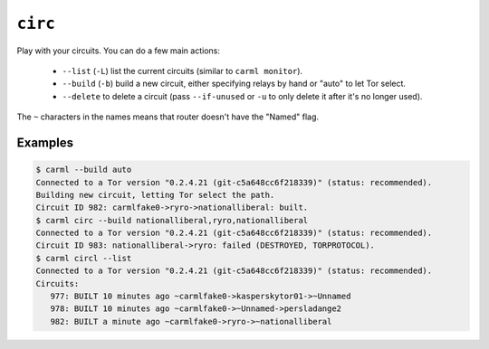 .. _circ:

``circ``
========

Play with your circuits. You can do a few main actions:

 * ``--list`` (``-L``) list the current circuits (similar to ``carml monitor``).
 * ``--build`` (``-b``) build a new circuit, either specifying relays by hand or "auto" to let Tor select.
 * ``--delete`` to delete a circuit (pass ``--if-unused`` or ``-u`` to only delete it after it's no longer used).

The ``~`` characters in the names means that router doesn't have the "Named" flag.

Examples
--------

.. sourcecode::
   console

   $ carml --build auto
   Connected to a Tor version "0.2.4.21 (git-c5a648cc6f218339)" (status: recommended).
   Building new circuit, letting Tor select the path.
   Circuit ID 982: carmlfake0->ryro->nationalliberal: built.   
   $ carml circ --build nationalliberal,ryro,nationalliberal                                                                       
   Connected to a Tor version "0.2.4.21 (git-c5a648cc6f218339)" (status: recommended).
   Circuit ID 983: nationalliberal->ryro: failed (DESTROYED, TORPROTOCOL).
   $ carml circl --list
   Connected to a Tor version "0.2.4.21 (git-c5a648cc6f218339)" (status: recommended).
   Circuits:
      977: BUILT 10 minutes ago ~carmlfake0->kasperskytor01->~Unnamed
      978: BUILT 10 minutes ago ~carmlfake0->~Unnamed->persladange2
      982: BUILT a minute ago ~carmlfake0->ryro->~nationalliberal

